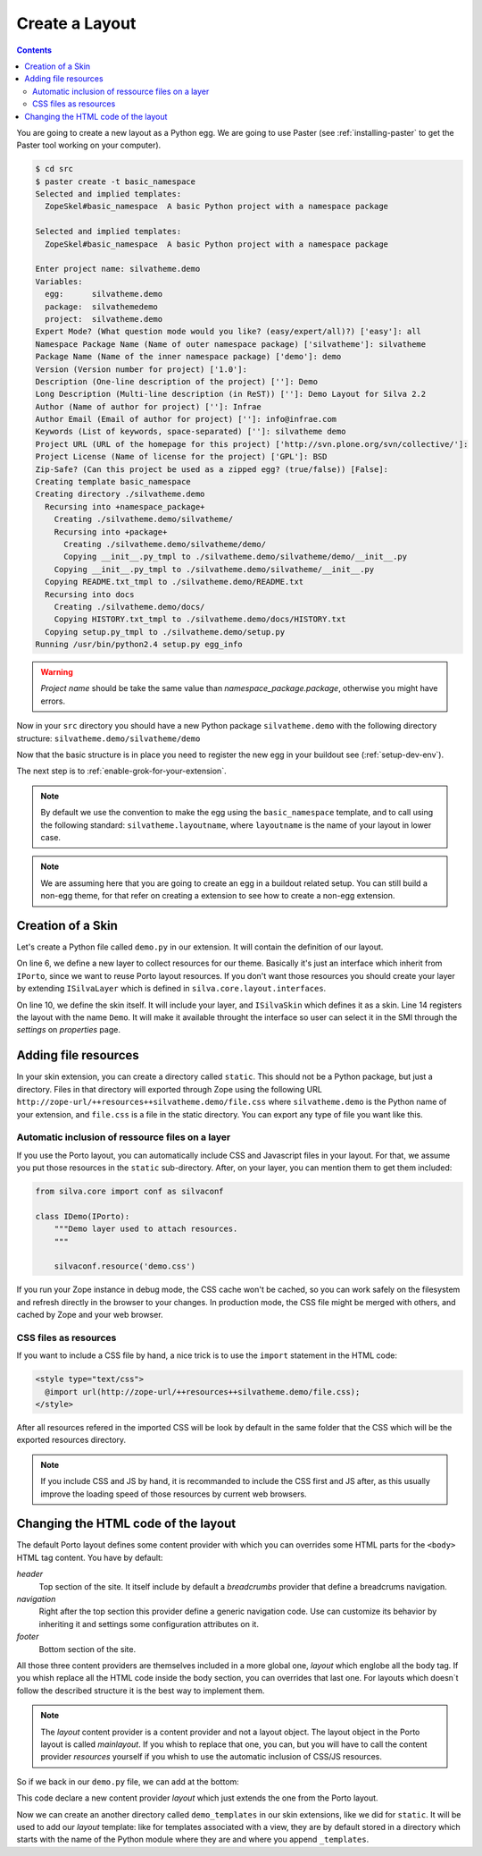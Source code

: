 Create a Layout
===============

.. contents::

You are going to create a new layout as a Python egg. We are going to
use Paster (see :ref:`installing-paster` to get the Paster tool
working on your computer).

.. code-block:: sh

  $ cd src
  $ paster create -t basic_namespace
  Selected and implied templates:
    ZopeSkel#basic_namespace  A basic Python project with a namespace package

  Selected and implied templates:
    ZopeSkel#basic_namespace  A basic Python project with a namespace package

  Enter project name: silvatheme.demo
  Variables:
    egg:      silvatheme.demo
    package:  silvathemedemo
    project:  silvatheme.demo
  Expert Mode? (What question mode would you like? (easy/expert/all)?) ['easy']: all
  Namespace Package Name (Name of outer namespace package) ['silvatheme']: silvatheme
  Package Name (Name of the inner namespace package) ['demo']: demo
  Version (Version number for project) ['1.0']:
  Description (One-line description of the project) ['']: Demo
  Long Description (Multi-line description (in ReST)) ['']: Demo Layout for Silva 2.2
  Author (Name of author for project) ['']: Infrae
  Author Email (Email of author for project) ['']: info@infrae.com
  Keywords (List of keywords, space-separated) ['']: silvatheme demo
  Project URL (URL of the homepage for this project) ['http://svn.plone.org/svn/collective/']: 
  Project License (Name of license for the project) ['GPL']: BSD
  Zip-Safe? (Can this project be used as a zipped egg? (true/false)) [False]:
  Creating template basic_namespace
  Creating directory ./silvatheme.demo
    Recursing into +namespace_package+
      Creating ./silvatheme.demo/silvatheme/
      Recursing into +package+
        Creating ./silvatheme.demo/silvatheme/demo/
        Copying __init__.py_tmpl to ./silvatheme.demo/silvatheme/demo/__init__.py
      Copying __init__.py_tmpl to ./silvatheme.demo/silvatheme/__init__.py
    Copying README.txt_tmpl to ./silvatheme.demo/README.txt
    Recursing into docs
      Creating ./silvatheme.demo/docs/
      Copying HISTORY.txt_tmpl to ./silvatheme.demo/docs/HISTORY.txt
    Copying setup.py_tmpl to ./silvatheme.demo/setup.py
  Running /usr/bin/python2.4 setup.py egg_info

.. warning::

   *Project name* should be take the same value than
   *namespace_package.package*, otherwise you might have errors.

Now in your ``src`` directory you should have a new Python package
``silvatheme.demo`` with the following directory structure:
``silvatheme.demo/silvatheme/demo``

Now that the basic structure is in place you need to register the new
egg in your buildout see (:ref:`setup-dev-env`).

The next step is to :ref:`enable-grok-for-your-extension`.

.. note::

   By default we use the convention to make the egg using the
   ``basic_namespace`` template, and to call using the following
   standard: ``silvatheme.layoutname``, where ``layoutname`` is the
   name of your layout in lower case.

.. note::

    We are assuming here that you are going to create an egg in a
    buildout related setup. You can still build a non-egg theme, for
    that refer on creating a extension to see how to create a non-egg
    extension.

Creation of a Skin
------------------

Let's create a Python file called ``demo.py`` in our extension. It
will contain the definition of our layout.

.. sourcecode:: python
   :linenos:

   from silva.core.layout.interfaces import ISilvaSkin
   from silva.core.layout.porto.interfaces import IPorto
   from five import grok


   class IDemo(IPorto):
       """Demo layer used to attach resources.
       """

   class IDemoSkin(IDemo, ISilvaSkin):
       """Demo skin.
       """

       grok.skin('Demo')

On line 6, we define a new layer to collect resources for our
theme. Basically it's just an interface which inherit from ``IPorto``,
since we want to reuse Porto layout resources. If you don't want those
resources you should create your layer by extending ``ISilvaLayer``
which is defined in ``silva.core.layout.interfaces``.

On line 10, we define the skin itself. It will include your layer, and
``ISilvaSkin`` which defines it as a skin. Line 14 registers the
layout with the name ``Demo``. It will make it available throught the
interface so user can select it in the SMI through the *settings* on
`properties` page.

Adding file resources
---------------------

In your skin extension, you can create a directory called
``static``. This should not be a Python package, but just a
directory. Files in that directory will exported through Zope using
the following URL
``http://zope-url/++resources++silvatheme.demo/file.css`` where
``silvatheme.demo`` is the Python name of your extension, and
``file.css`` is a file in the static directory. You can export any
type of file you want like this.


Automatic inclusion of ressource files on a layer
~~~~~~~~~~~~~~~~~~~~~~~~~~~~~~~~~~~~~~~~~~~~~~~~~

If you use the Porto layout, you can automatically include CSS and
Javascript files in your layout. For that, we assume you put those
resources in the ``static`` sub-directory. After, on your layer, you
can mention them to get them included:

.. sourcecode:: python

   from silva.core import conf as silvaconf

   class IDemo(IPorto):
       """Demo layer used to attach resources.
       """

       silvaconf.resource('demo.css')

If you run your Zope instance in debug mode, the CSS cache won't be
cached, so you can work safely on the filesystem and refresh directly
in the browser to your changes. In production mode, the CSS file might
be merged with others, and cached by Zope and your web browser.


CSS files as resources
~~~~~~~~~~~~~~~~~~~~~~

If you want to include a CSS file by hand, a nice trick is to use the
``import`` statement in the HTML code:

.. code-block:: html

  <style type="text/css">
    @import url(http://zope-url/++resources++silvatheme.demo/file.css);
  </style>

After all resources refered in the imported CSS will be look by
default in the same folder that the CSS which will be the exported
resources directory.

.. note::

     If you include CSS and JS by hand, it is recommanded to include
     the CSS first and JS after, as this usually improve the loading
     speed of those resources by current web browsers.


Changing the HTML code of the layout
------------------------------------

The default Porto layout defines some content provider with which you
can overrides some HTML parts for the ``<body>`` HTML tag content. You
have by default:

*header*
   Top section of the site. It itself include by default a
   *breadcrumbs* provider that define a breadcrums navigation.

*navigation*
   Right after the top section this provider define a generic
   navigation code. Use can customize its behavior by inheriting it
   and settings some configuration attributes on it.

*footer*
   Bottom section of the site.


All those three content providers are themselves included in a more
global one, *layout* which englobe all the body tag. If you whish
replace all the HTML code inside the body section, you can overrides
that last one. For layouts which doesn`t follow the described
structure it is the best way to implement them.

.. note::

     The *layout* content provider is a content provider and not a
     layout object. The layout object in the Porto layout is called
     *mainlayout*. If you whish to replace that one, you can, but you
     will have to call the content provider *resources* yourself if
     you whish to use the automatic inclusion of CSS/JS resources.


So if we back in our ``demo.py`` file, we can add at the bottom:

.. sourcecode:: python
   :linenos:

   from silva.core.layout.porto import porto

   grok.layer(IDemo)

   class Layout(porto.Layout):
       pass


This code declare a new content provider *layout* which just extends
the one from the Porto layout.

Now we can create an another directory called ``demo_templates`` in
our skin extensions, like we did for ``static``. It will be used to
add our *layout* template: like for templates associated with a view,
they are by default stored in a directory which starts with the name
of the Python module where they are and where you append
``_templates``.

